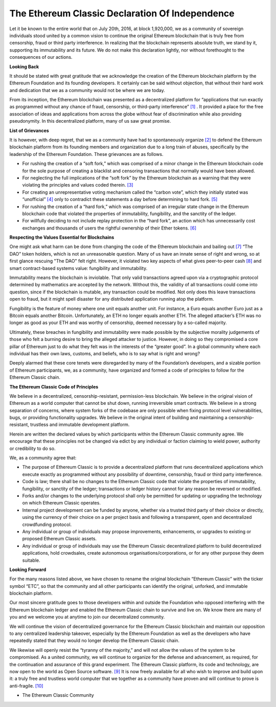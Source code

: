 .. _app_dec_of_ind:

The Ethereum Classic Declaration Of Independence
================================================================================

Let it be known to the entire world that on July 20th, 2016, at block 1,920,000,
we as a community of sovereign individuals stood united by a common vision to
continue the original Ethereum blockchain that is truly free from censorship,
fraud or third party interference. In realizing that the blockchain represents
absolute truth, we stand by it, supporting its immutability and its future. We
do not make this declaration lightly, nor without forethought to the
consequences of our actions.

**Looking Back**

It should be stated with great gratitude that we acknowledge the creation of the
Ethereum blockchain platform by the Ethereum Foundation and its founding
developers. It certainly can be said without objection, that without their hard
work and dedication that we as a community would not be where we are today.

From its inception, the Ethereum blockchain was presented as a decentralized
platform for “applications that run exactly as programmed without any chance of
fraud, censorship, or third-party interference” `[1] <https://ethereum.org>`_
. It provided a place for the free association of ideas and applications from
across the globe without fear of discrimination while also providing
pseudonymity. In this decentralized platform, many of us saw great promise.

**List of Grievances**

It is however, with deep regret, that we as a community have had to
spontaneously organize `[2]
<https://www.reddit.com/r/EthereumClassic/comments/4u4o61/call_for_action_what_can_i_do_to_help_ethereum>`_
to defend the Ethereum blockchain platform from its founding members and
organization due to a long train of abuses, specifically by the leadership of
the Ethereum Foundation. These grievances are as follows.

* For rushing the creation of a “soft fork,” which was comprised of a minor
  change in the Ethereum blockchain code for the sole purpose of creating a
  blacklist and censoring transactions that normally would have been allowed.

* For neglecting the full implications of the “soft fork” by the Ethereum
  blockchain as a warning that they were violating the principles and values
  coded therein. `[3]
  <https://blog.ethereum.org/2016/06/28/security-alert-dos-vulnerability-in-the-soft-fork>`_

* For creating an unrepresentative voting mechanism called the “carbon vote”,
  which they initially stated was “unofficial” `[4]
  <https://www.reddit.com/r/ethereum/comments/4s0rz6/a_vote_that_nobody_knows_about_is_not_a_vote/d55nye3>`_
  only to contradict these statements a day before determining to hard fork. `[5]
  <https://blog.ethereum.org/2016/07/15/to-fork-or-not-to-fork>`_

* For rushing the creation of a “hard fork,” which was comprised of an irregular
  state change in the Ethereum blockchain code that violated the properties of
  immutability, fungibility, and the sanctity of the ledger.

* For willfully deciding to not include replay protection in the “hard fork”, an
  action which has unnecessarily cost exchanges and thousands of users the
  rightful ownership of their Ether tokens. `[6]
  <https://pbs.twimg.com/media/CopwJVHXEAABEKd.jpg>`_

**Respecting the Values Essential for Blockchains**

One might ask what harm can be done from changing the code of the Ethereum
blockchain and bailing out `[7]
<https://dictionary.cambridge.org/us/dictionary/english/bailout>`_ “The DAO”
token holders, which is not an unreasonable question. Many of us have an innate
sense of right and wrong, so at first glance rescuing "The DAO" felt
right. However, it violated two key aspects of what gives peer-to-peer cash `[8]
<https://bitcoin.org/bitcoin.pdf>`_ and smart contract-based systems value:
fungibility and immutability.

Immutability means the blockchain is inviolable. That only valid transactions
agreed upon via a cryptographic protocol determined by mathematics are accepted
by the network. Without this, the validity of all transactions could come into
question, since if the blockchain is mutable, any transaction could be
modified. Not only does this leave transactions open to fraud, but it might
spell disaster for any distributed application running atop the platform.

Fungibility is the feature of money where one unit equals another unit. For
instance, a Euro equals another Euro just as a Bitcoin equals another
Bitcoin. Unfortunately, an ETH no longer equals another ETH. The alleged
attacker’s ETH was no longer as good as your ETH and was worthy of censorship,
deemed necessary by a so-called majority.

Ultimately, these breaches in fungibility and immutability were made possible by
the subjective morality judgements of those who felt a burning desire to bring
the alleged attacker to justice. However, in doing so they compromised a core
pillar of Ethereum just to do what they felt was in the interests of the
“greater good”. In a global community where each individual has their own laws,
customs, and beliefs, who is to say what is right and wrong?

Deeply alarmed that these core tenets were disregarded by many of the
Foundation’s developers, and a sizable portion of Ethereum participants, we, as
a community, have organized and formed a code of principles to follow for the
Ethereum Classic chain.

**The Ethereum Classic Code of Principles**

We believe in a decentralized, censorship-resistant, permission-less
blockchain. We believe in the original vision of Ethereum as a world computer
that cannot be shut down, running irreversible smart contracts. We believe in a
strong separation of concerns, where system forks of the codebase are only
possible when fixing protocol level vulnerabilities, bugs, or providing
functionality upgrades. We believe in the original intent of building and
maintaining a censorship-resistant, trustless and immutable development
platform.

Herein are written the declared values by which participants within the Ethereum
Classic community agree. We encourage that these principles not be changed via
edict by any individual or faction claiming to wield power, authority or
credibility to do so.

We, as a community agree that:

* The purpose of Ethereum Classic is to provide a decentralized platform that
  runs decentralized applications which execute exactly as programmed without
  any possibility of downtime, censorship, fraud or third party interference.

* Code is law; there shall be no changes to the Ethereum Classic code that
  violate the properties of immutability, fungibility, or sanctity of the
  ledger; transactions or ledger history cannot for any reason be reversed or
  modified.

* Forks and/or changes to the underlying protocol shall only be permitted for
  updating or upgrading the technology on which Ethereum Classic operates.

* Internal project development can be funded by anyone, whether via a trusted
  third party of their choice or directly, using the currency of their choice on
  a per project basis and following a transparent, open and decentralized
  crowdfunding protocol.

* Any individual or group of individuals may propose improvements, enhancements,
  or upgrades to existing or proposed Ethereum Classic assets.

* Any individual or group of individuals may use the Ethereum Classic
  decentralized platform to build decentralized applications, hold crowdsales,
  create autonomous organisations/corporations, or for any other purpose they
  deem suitable.

**Looking Forward**

For the many reasons listed above, we have chosen to rename the original
blockchain “Ethereum Classic” with the ticker symbol “ETC”, so that the
community and all other participants can identify the original, unforked, and
immutable blockchain platform.

Our most sincere gratitude goes to those developers within and outside the
Foundation who opposed interfering with the Ethereum blockchain ledger and
enabled the Ethereum Classic chain to survive and live on. We know there are
many of you and we welcome you at anytime to join our decentralized community.

We will continue the vision of decentralized governance for the Ethereum Classic
blockchain and maintain our opposition to any centralized leadership takeover,
especially by the Ethereum Foundation as well as the developers who have
repeatedly stated that they would no longer develop the Ethereum Classic chain.

We likewise will openly resist the “tyranny of the majority,” and will not allow
the values of the system to be compromised. As a united community, we will
continue to organize for the defense and advancement, as required, for the
continuation and assurance of this grand experiment. The Ethereum Classic
platform, its code and technology, are now open to the world as Open Source
software. `[9] <https://github.com/ethereumclassic>`_ It is now freely available
for all who wish to improve and build upon it: a truly free and trustless world
computer that we together as a community have proven and will continue to prove
is anti-fragile. `[10] <https://en.wikipedia.org/wiki/Antifragile>`_

- The Ethereum Classic Community
